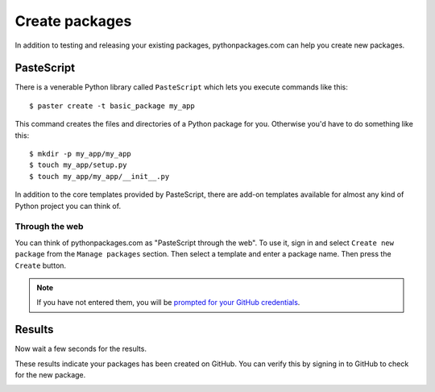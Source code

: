 
.. _create-packages:

Create packages
===============

In addition to testing and releasing your existing packages, pythonpackages.com can help you create new packages.

PasteScript
-----------

There is a venerable Python library called ``PasteScript`` which lets you execute commands like this::

    $ paster create -t basic_package my_app

This command creates the files and directories of a Python package for you. Otherwise you'd have to do something like this::

    $ mkdir -p my_app/my_app
    $ touch my_app/setup.py
    $ touch my_app/my_app/__init__.py

In addition to the core templates provided by PasteScript, there are add-on templates available for almost any kind of Python project you can think of.

Through the web
~~~~~~~~~~~~~~~

You can think of pythonpackages.com as "PasteScript through the web". To use it, sign in and select ``Create new package`` from the ``Manage packages`` section. Then select a template and enter a package name. Then press the ``Create`` button.

.. Note:: If you have not entered them, you will be `prompted for your GitHub credentials`_.
  :class: alert

.. image:: https://github.com/pythonpackages/pythonpackages-docs/raw/master/create-package1.png
   :class: thumbnail

Results
-------

Now wait a few seconds for the results.

.. image:: https://github.com/pythonpackages/pythonpackages-docs/raw/master/create-package2.png
   :class: thumbnail

These results indicate your packages has been created on GitHub. You can verify this by signing in to GitHub to check for the new package.

.. image:: https://github.com/pythonpackages/pythonpackages-docs/raw/master/create-package3.png
   :class: thumbnail

.. _`prompted for your GitHub credentials`: http://docs.pythonpackages.com/en/latest/security.html
